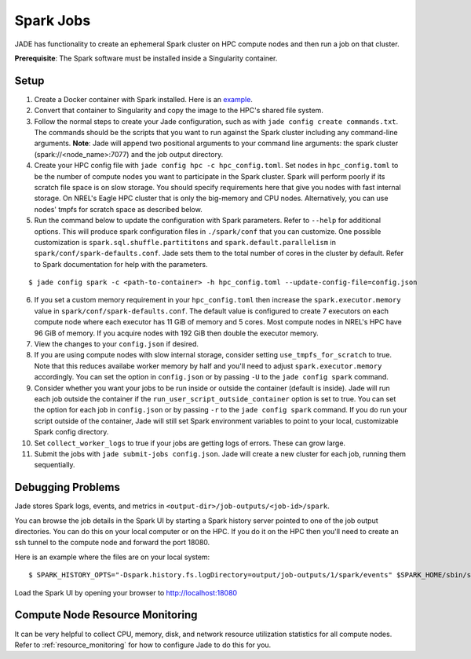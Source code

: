 
**********
Spark Jobs
**********

JADE has functionality to create an ephemeral Spark cluster on HPC compute nodes and then run a
job on that cluster.

**Prerequisite**: The Spark software must be installed inside a Singularity container.

Setup
=====
1. Create a Docker container with Spark installed. Here is an `example
   <https://github.com/dsgrid/dsgrid/blob/main/Dockerfile>`_.
2. Convert that container to Singularity and copy the image to the HPC's shared file system.
3. Follow the normal steps to create your Jade configuration, such as with ``jade config create
   commands.txt``. The commands should be the scripts that you want to run against the Spark
   cluster including any command-line arguments. **Note**: Jade will append two positional
   arguments to your command line arguments: the spark cluster (spark://<node_name>:7077) and the
   job output directory.
4. Create your HPC config file with ``jade config hpc -c hpc_config.toml``. Set ``nodes`` in
   ``hpc_config.toml`` to be the number of compute nodes you want to participate in the Spark
   cluster. Spark will perform poorly if its scratch file space is on slow storage. You should
   specify requirements here that give you nodes with fast internal storage. On NREL's Eagle
   HPC cluster that is only the big-memory and CPU nodes. Alternatively, you can use nodes' tmpfs
   for scratch space as described below.
5. Run the command below to update the configuration with Spark parameters. Refer to ``--help`` for
   additional options. This will produce spark configuration files in ``./spark/conf`` that you
   can customize. One possible customization is ``spark.sql.shuffle.partititons`` and 
   ``spark.default.parallelism`` in ``spark/conf/spark-defaults.conf``. Jade sets them to the total
   number of cores in the cluster by default. Refer to Spark documentation for help with the
   parameters.

::

    $ jade config spark -c <path-to-container> -h hpc_config.toml --update-config-file=config.json

6. If you set a custom memory requirement in your ``hpc_config.toml`` then increase the
   ``spark.executor.memory`` value in ``spark/conf/spark-defaults.conf``. The default value is
   configured to create 7 executors on each compute node where each executor has 11 GiB of memory
   and 5 cores.  Most compute nodes in NREL's HPC have 96 GiB of memory. If you acquire nodes with
   192 GiB then double the executor memory.
7. View the changes to your ``config.json`` if desired.
8. If you are using compute nodes with slow internal storage, consider setting ``use_tmpfs_for_scratch``
   to true. Note that this reduces availabe worker memory by half and you'll need to adjust
   ``spark.executor.memory`` accordingly. You can set the option in ``config.json`` or by passing
   ``-U`` to the ``jade config spark`` command.
9. Consider whether you want your jobs to be run inside or outside the container (default is inside).
   Jade will run each job outside the container if the ``run_user_script_outside_container`` option is
   set to true. You can set the option for each job in ``config.json`` or by passing ``-r`` to
   the ``jade config spark`` command. If you do run your script outside of the container, Jade will
   still set Spark environment variables to point to your local, customizable Spark config
   directory.
10. Set ``collect_worker_logs`` to true if your jobs are getting logs of errors. These can grow large.
11. Submit the jobs with ``jade submit-jobs config.json``. Jade will create a new cluster for each
    job, running them sequentially.

Debugging Problems
==================
Jade stores Spark logs, events, and metrics in ``<output-dir>/job-outputs/<job-id>/spark``.

You can browse the job details in the Spark UI by starting a Spark history server pointed to one
of the job output directories. You can do this on your local computer or on the HPC. If you do it
on the HPC then you'll need to create an ssh tunnel to the compute node and forward the port 18080.

Here is an example where the files are on your local system::

    $ SPARK_HISTORY_OPTS="-Dspark.history.fs.logDirectory=output/job-outputs/1/spark/events" $SPARK_HOME/sbin/start-history-server.sh

Load the Spark UI by opening your browser to http://localhost:18080

Compute Node Resource Monitoring
================================
It can be very helpful to collect CPU, memory, disk, and network resource utilization statistics
for all compute nodes. Refer to :ref:`resource_monitoring` for how to configure Jade to do this for
you.
